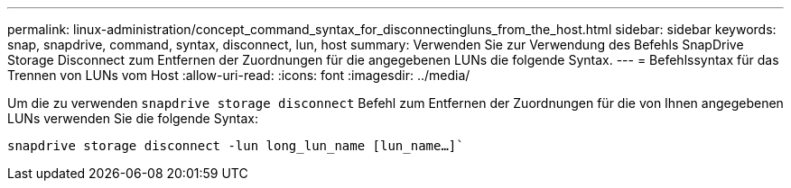 ---
permalink: linux-administration/concept_command_syntax_for_disconnectingluns_from_the_host.html 
sidebar: sidebar 
keywords: snap, snapdrive, command, syntax, disconnect, lun, host 
summary: Verwenden Sie zur Verwendung des Befehls SnapDrive Storage Disconnect zum Entfernen der Zuordnungen für die angegebenen LUNs die folgende Syntax. 
---
= Befehlssyntax für das Trennen von LUNs vom Host
:allow-uri-read: 
:icons: font
:imagesdir: ../media/


[role="lead"]
Um die zu verwenden `snapdrive storage disconnect` Befehl zum Entfernen der Zuordnungen für die von Ihnen angegebenen LUNs verwenden Sie die folgende Syntax:

`snapdrive storage disconnect -lun long_lun_name [lun_name...]``
